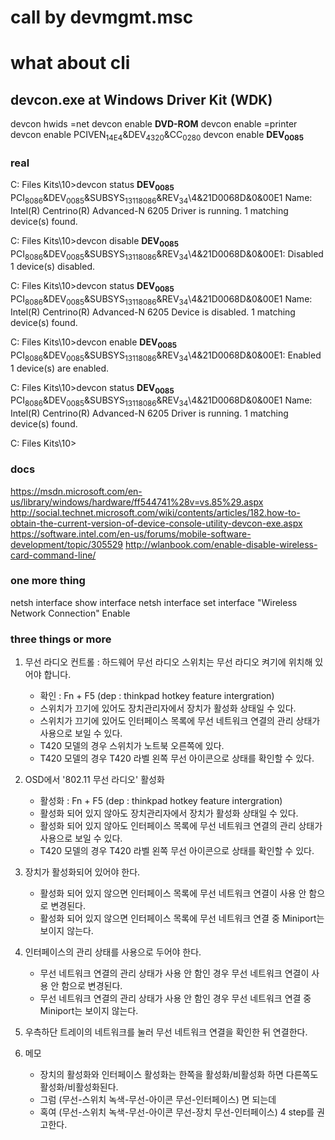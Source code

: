 * call by devmgmt.msc
* what about cli

** devcon.exe at Windows Driver Kit (WDK)

devcon hwids =net
devcon enable *DVD-ROM*
devcon enable =printer
devcon enable PCIVEN_14E4&DEV_4320&CC_0280
devcon enable *DEV_0085*

*** real

C:\Program Files\Windows Kits\10\Tools\x86>devcon status *DEV_0085*
PCI\VEN_8086&DEV_0085&SUBSYS_13118086&REV_34\4&21D0068D&0&00E1
    Name: Intel(R) Centrino(R) Advanced-N 6205
    Driver is running.
1 matching device(s) found.

C:\Program Files\Windows Kits\10\Tools\x86>devcon disable *DEV_0085*
PCI\VEN_8086&DEV_0085&SUBSYS_13118086&REV_34\4&21D0068D&0&00E1: Disabled
1 device(s) disabled.

C:\Program Files\Windows Kits\10\Tools\x86>devcon status *DEV_0085*
PCI\VEN_8086&DEV_0085&SUBSYS_13118086&REV_34\4&21D0068D&0&00E1
    Name: Intel(R) Centrino(R) Advanced-N 6205
    Device is disabled.
1 matching device(s) found.

C:\Program Files\Windows Kits\10\Tools\x86>devcon enable *DEV_0085*
PCI\VEN_8086&DEV_0085&SUBSYS_13118086&REV_34\4&21D0068D&0&00E1: Enabled
1 device(s) are enabled.

C:\Program Files\Windows Kits\10\Tools\x86>devcon status *DEV_0085*
PCI\VEN_8086&DEV_0085&SUBSYS_13118086&REV_34\4&21D0068D&0&00E1
    Name: Intel(R) Centrino(R) Advanced-N 6205
    Driver is running.
1 matching device(s) found.

C:\Program Files\Windows Kits\10\Tools\x86>

*** docs

https://msdn.microsoft.com/en-us/library/windows/hardware/ff544741%28v=vs.85%29.aspx
http://social.technet.microsoft.com/wiki/contents/articles/182.how-to-obtain-the-current-version-of-device-console-utility-devcon-exe.aspx
https://software.intel.com/en-us/forums/mobile-software-development/topic/305529
http://wlanbook.com/enable-disable-wireless-card-command-line/

*** one more thing

netsh interface show interface
netsh interface set interface "Wireless Network Connection" Enable

*** three things or more

1. 무선 라디오 컨트롤 : 하드웨어 무선 라디오 스위치는 무선 라디오 켜기에 위치해 있어야 합니다.

   - 확인 : Fn + F5 (dep : thinkpad hotkey feature intergration)
   - 스위치가 끄기에 있어도 장치관리자에서 장치가 활성화 상태일 수 있다.
   - 스위치가 끄기에 있어도 인터페이스 목록에 무선 네트워크 연결의 관리 상태가 사용으로 보일 수 있다.
   - T420 모델의 경우 스위치가 노트북 오른쪽에 있다.
   - T420 모델의 경우 T420 라벨 왼쪽 무선 아이콘으로 상태를 확인할 수 있다. 

2. OSD에서 '802.11 무선 라디오' 활성화
   - 활성화 : Fn + F5 (dep : thinkpad hotkey feature intergration)
   - 활성화 되어 있지 않아도 장치관리자에서 장치가 활성화 상태일 수 있다.
   - 활성화 되어 있지 않아도 인터페이스 목록에 무선 네트워크 연결의 관리 상태가 사용으로 보일 수 있다.
   - T420 모델의 경우 T420 라벨 왼쪽 무선 아이콘으로 상태를 확인할 수 있다. 

3. 장치가 활성화되어 있어야 한다.
   - 활성화 되어 있지 않으면 인터페이스 목록에 무선 네트워크 연결이 사용 안 함으로 변경된다.
   - 활성화 되어 있지 않으면 인터페이스 목록에 무선 네트워크 연결 중 Miniport는 보이지 않는다.

4. 인터페이스의 관리 상태를 사용으로 두어야 한다.
   - 무선 네트워크 연결의 관리 상태가 사용 안 함인 경우 무선 네트워크 연결이 사용 안 함으로 변경된다.
   - 무선 네트워크 연결의 관리 상태가 사용 안 함인 경우 무선 네트워크 연결 중 Miniport는 보이지 않는다. 

5. 우측하단 트레이의 네트워크를 눌러 무선 네트워크 연결을 확인한 뒤 연결한다.

6. 메모
   - 장치의 활성화와 인터페이스 활성화는 한쪽을 활성화/비활성화 하면 다른쪽도 활성화/비활성화된다.
   - 그럼 (무선-스위치 녹색-무선-아이콘 무선-인터페이스) 면 되는데 
   - 혹여 (무선-스위치 녹색-무선-아이콘 무선-장치 무선-인터페이스) 4 step를 권고한다. 
